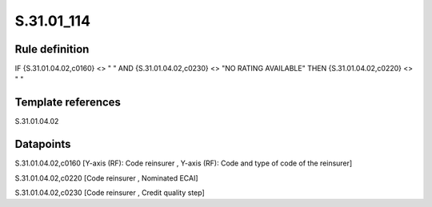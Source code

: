 ===========
S.31.01_114
===========

Rule definition
---------------

IF {S.31.01.04.02,c0160} <> " " AND {S.31.01.04.02,c0230} <> "NO RATING AVAILABLE" THEN {S.31.01.04.02,c0220} <> " "


Template references
-------------------

S.31.01.04.02

Datapoints
----------

S.31.01.04.02,c0160 [Y-axis (RF): Code reinsurer , Y-axis (RF): Code and type of code of the reinsurer]

S.31.01.04.02,c0220 [Code reinsurer , Nominated ECAI]

S.31.01.04.02,c0230 [Code reinsurer , Credit quality step]



